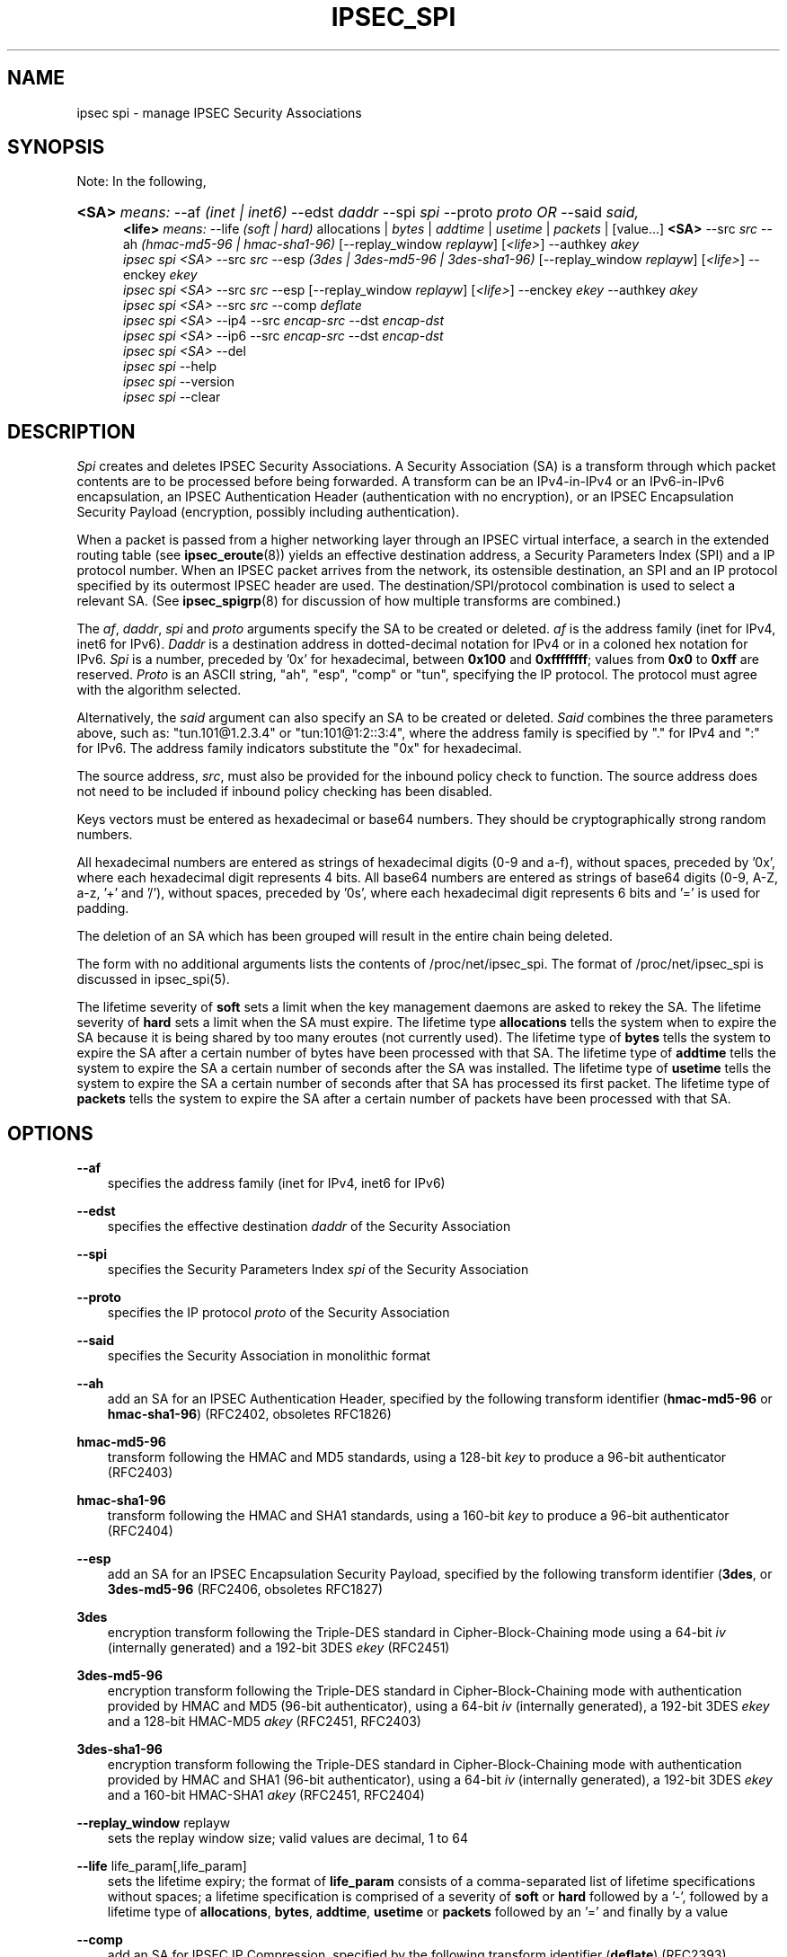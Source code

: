 .\"     Title: IPSEC_SPI
.\"    Author: 
.\" Generator: DocBook XSL Stylesheets v1.71.0 <http://docbook.sf.net/>
.\"      Date: 23 Oct 2001
.\"    Manual: 23 Oct 2001
.\"    Source: 23 Oct 2001
.\"
.TH "IPSEC_SPI" "8" "23 Oct 2001" "23 Oct 2001" "23 Oct 2001"
.\" disable hyphenation
.nh
.\" disable justification (adjust text to left margin only)
.ad l
.SH "NAME"
ipsec spi \- manage IPSEC Security Associations
.SH "SYNOPSIS"
.PP
Note: In the following,
.HP 5
\fB<SA>\fR \fImeans:\fR \-\-af \fI(inet\ |\ inet6)\fR \-\-edst \fIdaddr\fR \-\-spi \fIspi\fR \-\-proto \fIproto\fR \fIOR\fR \-\-said \fIsaid,\fR
.br
\fB<life>\fR \fImeans:\fR \-\-life \fI(soft\ |\ hard)\fR allocations | \fIbytes\fR | \fIaddtime\fR | \fIusetime\fR | \fIpackets\fR | [value...] \fB<SA>\fR \-\-src \fIsrc\fR \-\-ah \fI(hmac\-md5\-96\ |\ hmac\-sha1\-96)\fR [\-\-replay_window\ \fIreplayw\fR] [\fI<life>\fR] \-\-authkey \fIakey\fR
.br
\fIipsec\fR \fIspi\fR \fI<SA>\fR \-\-src \fIsrc\fR \-\-esp \fI(3des\ |\ 3des\-md5\-96\ |\ 3des\-sha1\-96)\fR [\-\-replay_window\ \fIreplayw\fR] [\fI<life>\fR] \-\-enckey \fIekey\fR
.br
\fIipsec\fR \fIspi\fR \fI<SA>\fR \-\-src \fIsrc\fR \-\-esp [\-\-replay_window\ \fIreplayw\fR] [\fI<life>\fR] \-\-enckey \fIekey\fR \-\-authkey \fIakey\fR
.br
\fIipsec\fR \fIspi\fR \fI<SA>\fR \-\-src \fIsrc\fR \-\-comp \fIdeflate\fR
.br
\fIipsec\fR \fIspi\fR \fI<SA>\fR \-\-ip4 \-\-src \fIencap\-src\fR \-\-dst \fIencap\-dst\fR
.br
\fIipsec\fR \fIspi\fR \fI<SA>\fR \-\-ip6 \-\-src \fIencap\-src\fR \-\-dst \fIencap\-dst\fR
.br
\fIipsec\fR \fIspi\fR \fI<SA>\fR \-\-del
.br
\fIipsec\fR \fIspi\fR \-\-help
.br
\fIipsec\fR \fIspi\fR \-\-version
.br
\fIipsec\fR \fIspi\fR \-\-clear
.br
.SH "DESCRIPTION"
.PP
\fISpi\fR
creates and deletes IPSEC Security Associations. A Security Association (SA) is a transform through which packet contents are to be processed before being forwarded. A transform can be an IPv4\-in\-IPv4 or an IPv6\-in\-IPv6 encapsulation, an IPSEC Authentication Header (authentication with no encryption), or an IPSEC Encapsulation Security Payload (encryption, possibly including authentication).
.PP
When a packet is passed from a higher networking layer through an IPSEC virtual interface, a search in the extended routing table (see
\fBipsec_eroute\fR(8)) yields an effective destination address, a Security Parameters Index (SPI) and a IP protocol number. When an IPSEC packet arrives from the network, its ostensible destination, an SPI and an IP protocol specified by its outermost IPSEC header are used. The destination/SPI/protocol combination is used to select a relevant SA. (See
\fBipsec_spigrp\fR(8)
for discussion of how multiple transforms are combined.)
.PP
The
\fIaf\fR,
\fIdaddr\fR,
\fIspi\fR
and
\fIproto\fR
arguments specify the SA to be created or deleted.
\fIaf\fR
is the address family (inet for IPv4, inet6 for IPv6).
\fIDaddr\fR
is a destination address in dotted\-decimal notation for IPv4 or in a coloned hex notation for IPv6.
\fISpi\fR
is a number, preceded by '0x' for hexadecimal, between
\fB0x100\fR
and
\fB0xffffffff\fR; values from
\fB0x0\fR
to
\fB0xff\fR
are reserved.
\fIProto\fR
is an ASCII string, "ah", "esp", "comp" or "tun", specifying the IP protocol. The protocol must agree with the algorithm selected.
.PP
Alternatively, the
\fIsaid\fR
argument can also specify an SA to be created or deleted.
\fISaid\fR
combines the three parameters above, such as: "tun.101@1.2.3.4" or "tun:101@1:2::3:4", where the address family is specified by "." for IPv4 and ":" for IPv6. The address family indicators substitute the "0x" for hexadecimal.
.PP
The source address,
\fIsrc\fR, must also be provided for the inbound policy check to function. The source address does not need to be included if inbound policy checking has been disabled.
.PP
Keys vectors must be entered as hexadecimal or base64 numbers. They should be cryptographically strong random numbers.
.PP
All hexadecimal numbers are entered as strings of hexadecimal digits (0\-9 and a\-f), without spaces, preceded by '0x', where each hexadecimal digit represents 4 bits. All base64 numbers are entered as strings of base64 digits (0\-9, A\-Z, a\-z, '+' and '/'), without spaces, preceded by '0s', where each hexadecimal digit represents 6 bits and '=' is used for padding.
.PP
The deletion of an SA which has been grouped will result in the entire chain being deleted.
.PP
The form with no additional arguments lists the contents of /proc/net/ipsec_spi. The format of /proc/net/ipsec_spi is discussed in ipsec_spi(5).
.PP
The lifetime severity of
\fBsoft\fR
sets a limit when the key management daemons are asked to rekey the SA. The lifetime severity of
\fBhard\fR
sets a limit when the SA must expire. The lifetime type
\fBallocations\fR
tells the system when to expire the SA because it is being shared by too many eroutes (not currently used). The lifetime type of
\fBbytes\fR
tells the system to expire the SA after a certain number of bytes have been processed with that SA. The lifetime type of
\fBaddtime\fR
tells the system to expire the SA a certain number of seconds after the SA was installed. The lifetime type of
\fBusetime\fR
tells the system to expire the SA a certain number of seconds after that SA has processed its first packet. The lifetime type of
\fBpackets\fR
tells the system to expire the SA after a certain number of packets have been processed with that SA.
.SH "OPTIONS"
.PP
\fB\-\-af\fR
.RS 3n
specifies the address family (inet for IPv4, inet6 for IPv6)
.RE
.PP
\fB\-\-edst\fR
.RS 3n
specifies the effective destination
\fIdaddr\fR
of the Security Association
.RE
.PP
\fB\-\-spi\fR
.RS 3n
specifies the Security Parameters Index
\fIspi\fR
of the Security Association
.RE
.PP
\fB\-\-proto\fR
.RS 3n
specifies the IP protocol
\fIproto\fR
of the Security Association
.RE
.PP
\fB\-\-said\fR
.RS 3n
specifies the Security Association in monolithic format
.RE
.PP
\fB\-\-ah\fR
.RS 3n
add an SA for an IPSEC Authentication Header, specified by the following transform identifier (\fBhmac\-md5\-96\fR
or
\fBhmac\-sha1\-96\fR) (RFC2402, obsoletes RFC1826)
.RE
.PP
\fBhmac\-md5\-96\fR
.RS 3n
transform following the HMAC and MD5 standards, using a 128\-bit
\fIkey\fR
to produce a 96\-bit authenticator (RFC2403)
.RE
.PP
\fBhmac\-sha1\-96\fR
.RS 3n
transform following the HMAC and SHA1 standards, using a 160\-bit
\fIkey\fR
to produce a 96\-bit authenticator (RFC2404)
.RE
.PP
\fB\-\-esp\fR
.RS 3n
add an SA for an IPSEC Encapsulation Security Payload, specified by the following transform identifier (\fB3des\fR, or
\fB3des\-md5\-96\fR
(RFC2406, obsoletes RFC1827)
.RE
.PP
\fB3des\fR
.RS 3n
encryption transform following the Triple\-DES standard in Cipher\-Block\-Chaining mode using a 64\-bit
\fIiv\fR
(internally generated) and a 192\-bit 3DES
\fIekey\fR
(RFC2451)
.RE
.PP
\fB3des\-md5\-96\fR
.RS 3n
encryption transform following the Triple\-DES standard in Cipher\-Block\-Chaining mode with authentication provided by HMAC and MD5 (96\-bit authenticator), using a 64\-bit
\fIiv\fR
(internally generated), a 192\-bit 3DES
\fIekey\fR
and a 128\-bit HMAC\-MD5
\fIakey\fR
(RFC2451, RFC2403)
.RE
.PP
\fB3des\-sha1\-96\fR
.RS 3n
encryption transform following the Triple\-DES standard in Cipher\-Block\-Chaining mode with authentication provided by HMAC and SHA1 (96\-bit authenticator), using a 64\-bit
\fIiv\fR
(internally generated), a 192\-bit 3DES
\fIekey\fR
and a 160\-bit HMAC\-SHA1
\fIakey\fR
(RFC2451, RFC2404)
.RE
.PP
\fB\-\-replay_window\fR replayw
.RS 3n
sets the replay window size; valid values are decimal, 1 to 64
.RE
.PP
\fB\-\-life\fR life_param[,life_param]
.RS 3n
sets the lifetime expiry; the format of
\fBlife_param\fR
consists of a comma\-separated list of lifetime specifications without spaces; a lifetime specification is comprised of a severity of
\fBsoft\fR
or
\fBhard\fR
followed by a '\-', followed by a lifetime type of
\fBallocations\fR,
\fBbytes\fR,
\fBaddtime\fR,
\fBusetime\fR
or
\fBpackets\fR
followed by an '=' and finally by a value
.RE
.PP
\fB\-\-comp\fR
.RS 3n
add an SA for IPSEC IP Compression, specified by the following transform identifier (\fBdeflate\fR) (RFC2393)
.RE
.PP
\fBdeflate\fR
.RS 3n
compression transform following the patent\-free Deflate compression algorithm (RFC2394)
.RE
.PP
\fB\-\-ip4\fR
.RS 3n
add an SA for an IPv4\-in\-IPv4 tunnel from
\fIencap\-src\fR
to
\fIencap\-dst\fR
.RE
.PP
\fB\-\-ip6\fR
.RS 3n
add an SA for an IPv6\-in\-IPv6 tunnel from
\fIencap\-src\fR
to
\fIencap\-dst\fR
.RE
.PP
\fB\-\-src\fR
.RS 3n
specify the source end of an IP\-in\-IP tunnel from
\fIencap\-src\fR
to
\fIencap\-dst\fR
and also specifies the source address of the Security Association to be used in inbound policy checking and must be the same address family as
\fIaf\fR
and
\fIedst\fR
.RE
.PP
\fB\-\-dst\fR
.RS 3n
specify the destination end of an IP\-in\-IP tunnel from
\fIencap\-src\fR
to
\fIencap\-dst\fR
.RE
.PP
\fB\-\-del\fR
.RS 3n
delete the specified SA
.RE
.PP
\fB\-\-clear\fR
.RS 3n
clears the table of
\fBSA\fRs
.RE
.PP
\fB\-\-help\fR
.RS 3n
display synopsis
.RE
.PP
\fB\-\-version\fR
.RS 3n
display version information
.RE
.SH "EXAMPLES"
.PP
To keep line lengths down and reduce clutter, some of the long keys in these examples have been abbreviated by replacing part of their text with ``...''. Keys used when the programs are actually run must, of course, be the full length required for the particular algorithm.
.PP
\fBipsec spi \-\-af inet \-\-edst gw2 \-\-spi 0x125 \-\-proto esp \\\fR

\fB \-\-src gw1 \\\fR

\fB \-\-esp 3des\-md5\-96 \\\fR

\fB\ \ \ \-\-enckey\ 0x6630\fR...\fB97ce\ \\\fR

\fB \-\-authkey 0x9941\fR...\fB71df\fR
.PP
sets up an SA from
\fBgw1\fR
to
\fBgw2\fR
with an SPI of
\fB0x125\fR
and protocol
\fBESP\fR
(50) using
\fB3DES\fR
encryption with integral
\fBMD5\-96\fR
authentication transform, using an encryption key of
\fB0x6630\fR...\fB97ce\fR
and an authentication key of
\fB0x9941\fR...\fB71df\fR
(see note above about abbreviated keys).
.PP
\fBipsec spi \-\-af inet6 \-\-edst 3049:9::9000:3100 \-\-spi 0x150 \-\-proto ah \\\fR

\fB \-\-src 3049:9::9000:3101 \\\fR

\fB \-\-ah hmac\-md5\-96 \\\fR

\fB\ \ \ \-\-authkey\ 0x1234\fR...\fB2eda\ \\\fR
.PP
sets up an SA from
\fB3049:9::9000:3101\fR
to
\fB3049:9::9000:3100\fR
with an SPI of
\fB0x150\fR
and protocol
\fBAH\fR
(50) using
\fBMD5\-96\fR
authentication transform, using an authentication key of
\fB0x1234\fR...\fB2eda\fR
(see note above about abbreviated keys).
.PP
\fBipsec spi \-\-said tun.987@192.168.100.100 \-\-del \fR
.PP
deletes an SA to
192.168.100.100
with an SPI of
\fB0x987\fR
and protocol
\fBIPv4\-in\-IPv4\fR
(4).
.PP
\fBipsec spi \-\-said tun:500@3049:9::1000:1 \-\-del \fR
.PP
deletes an SA to
\fB3049:9::1000:1\fR
with an SPI of
\fB0x500\fR
and protocol
\fBIPv6\-in\-IPv6\fR
(4).
.SH "FILES"
.PP
/proc/net/ipsec_spi, /usr/local/bin/ipsec
.SH "SEE ALSO"
.PP
ipsec(8), ipsec_manual(8), ipsec_tncfg(8), ipsec_eroute(8), ipsec_spigrp(8), ipsec_klipsdebug(8), ipsec_spi(5)
.SH "HISTORY"
.PP
Written for the Linux FreeS/WAN project <\fIhttp://www.freeswan.org/\fR> by Richard Guy Briggs.
.SH "BUGS"
.PP
The syntax is messy and the transform naming needs work.
